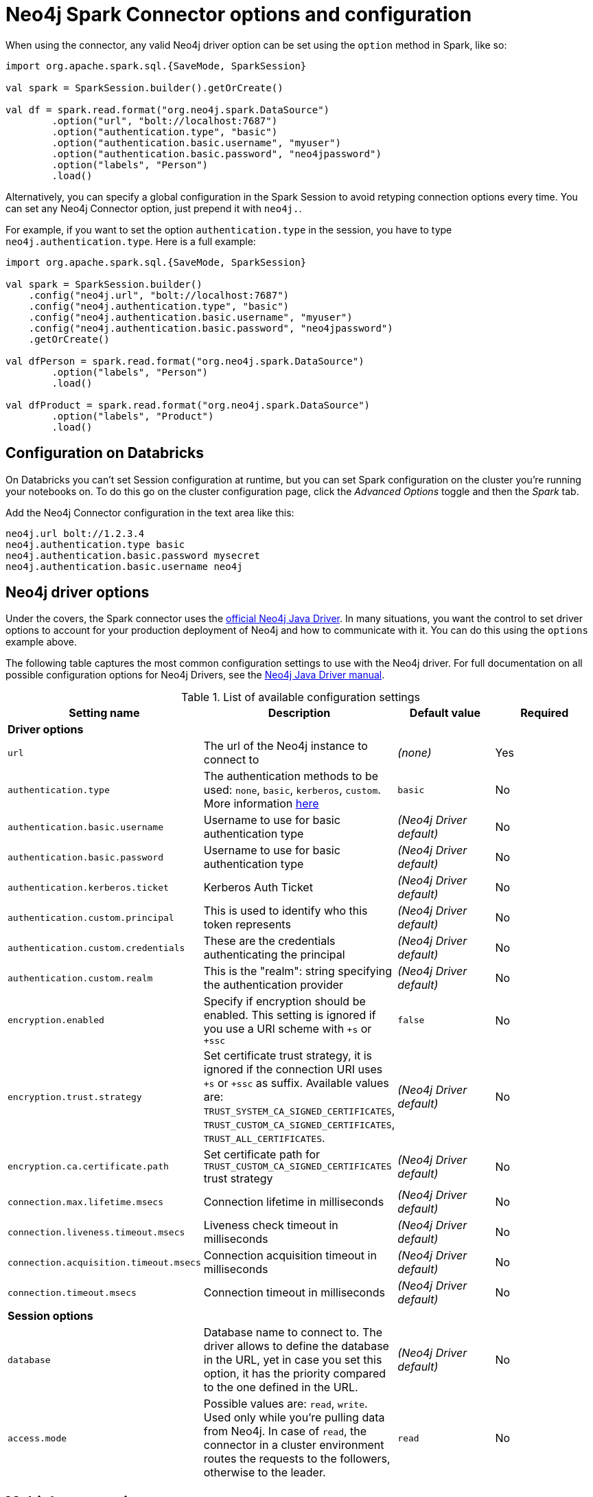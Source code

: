 [#options]
= Neo4j Spark Connector options and configuration

:description: The chapter describes configuration options of Neo4j Connector for Apache Spark.  

When using the connector, any valid Neo4j driver option can be set using the `option` method in
Spark, like so:

[source,scala]
----
import org.apache.spark.sql.{SaveMode, SparkSession}

val spark = SparkSession.builder().getOrCreate()

val df = spark.read.format("org.neo4j.spark.DataSource")
        .option("url", "bolt://localhost:7687")
        .option("authentication.type", "basic")
        .option("authentication.basic.username", "myuser")
        .option("authentication.basic.password", "neo4jpassword")
        .option("labels", "Person")
        .load()
----

Alternatively, you can specify a global configuration in the Spark Session to avoid retyping connection options every time.
You can set any Neo4j Connector option, just prepend it with `neo4j.`.

For example, if you want to set the option `authentication.type` in the session, you have to type `neo4j.authentication.type`.
Here is a full example:

[source,scala]
----
import org.apache.spark.sql.{SaveMode, SparkSession}

val spark = SparkSession.builder()
    .config("neo4j.url", "bolt://localhost:7687")
    .config("neo4j.authentication.type", "basic")
    .config("neo4j.authentication.basic.username", "myuser")
    .config("neo4j.authentication.basic.password", "neo4jpassword")
    .getOrCreate()

val dfPerson = spark.read.format("org.neo4j.spark.DataSource")
        .option("labels", "Person")
        .load()

val dfProduct = spark.read.format("org.neo4j.spark.DataSource")
        .option("labels", "Product")
        .load()
----

== Configuration on Databricks

On Databricks you can't set Session configuration at runtime, but you can set Spark configuration on the cluster you're running your notebooks on.
To do this go on the cluster configuration page, click the _Advanced Options_ toggle and then the _Spark_ tab.

Add the Neo4j Connector configuration in the text area like this:

----
neo4j.url bolt://1.2.3.4
neo4j.authentication.type basic
neo4j.authentication.basic.password mysecret
neo4j.authentication.basic.username neo4j
----



== Neo4j driver options

Under the covers, the Spark connector uses the link:https://neo4j.com/docs/java-manual/current/get-started/#java-driver-get-started-about[official Neo4j Java Driver].  In many situations, you want the control to set driver options to account for your production deployment of Neo4j and how to communicate with it. You can do this using the `options` example above.

The following table captures the most common configuration settings to use with the Neo4j driver.  For full
documentation on all possible configuration options for Neo4j Drivers, see the link:https://neo4j.com/docs/java-manual/current[Neo4j Java Driver manual].

.List of available configuration settings
|===
|Setting name |Description |Default value |Required

4+|*Driver options*

|`url`
|The url of the Neo4j instance to connect to
|_(none)_
|Yes

|`authentication.type`
|The authentication methods to be used: `none`, `basic`, `kerberos`, `custom`.
More information link:https://neo4j.com/docs/driver-manual/4.1/client-applications/#driver-authentication[here, window=_blank]
|`basic`
|No

|`authentication.basic.username`
|Username to use for basic authentication type
|_(Neo4j Driver default)_
|No

|`authentication.basic.password`
|Username to use for basic authentication type
|_(Neo4j Driver default)_
|No

|`authentication.kerberos.ticket`
|Kerberos Auth Ticket
|_(Neo4j Driver default)_
|No

|`authentication.custom.principal`
|This is used to identify who this token represents
|_(Neo4j Driver default)_
|No

|`authentication.custom.credentials`
|These are the credentials authenticating the principal
|_(Neo4j Driver default)_
|No

|`authentication.custom.realm`
|This is the "realm": string specifying the authentication provider
|_(Neo4j Driver default)_
|No

|`encryption.enabled`
|Specify if encryption should be enabled.
This setting is ignored if you use a URI scheme with `+s` or `+ssc`
|`false`
|No

|`encryption.trust.strategy`
|Set certificate trust strategy, it is ignored if the connection URI uses `+s` or `+ssc` as suffix.
Available values are: `TRUST_SYSTEM_CA_SIGNED_CERTIFICATES`, `TRUST_CUSTOM_CA_SIGNED_CERTIFICATES`, `TRUST_ALL_CERTIFICATES`.
|_(Neo4j Driver default)_
|No

|`encryption.ca.certificate.path`
|Set certificate path for `TRUST_CUSTOM_CA_SIGNED_CERTIFICATES` trust strategy
|_(Neo4j Driver default)_
|No

|`connection.max.lifetime.msecs`
|Connection lifetime in milliseconds
|_(Neo4j Driver default)_
|No

|`connection.liveness.timeout.msecs`
|Liveness check timeout in milliseconds
|_(Neo4j Driver default)_
|No

|`connection.acquisition.timeout.msecs`
|Connection acquisition timeout in milliseconds
|_(Neo4j Driver default)_
|No

|`connection.timeout.msecs`
|Connection timeout in milliseconds
|_(Neo4j Driver default)_
|No

4+|*Session options*

|`database`
|Database name to connect to.
The driver allows to define the database in the URL,
yet in case you set this option, it has the priority compared to the one defined in the URL.
|_(Neo4j Driver default)_
|No

|`access.mode`
|Possible values are: `read`, `write`.
Used only while you're pulling data from Neo4j.
In case of `read`, the connector in a cluster environment
routes the requests to the followers, otherwise to the leader.
|`read`
|No
|===

== Multiple connections

Neo4j Connector for Apache Spark allows you to use more than one connection in a single Spark Session.
For example, you can read data from a database and write them in another database in the same session.

.Reading from a database and writing to a different one
[source,scala]
----
import org.apache.spark.sql.{SaveMode, SparkSession}

val spark = SparkSession.builder().getOrCreate()

val df = spark.read.format("org.neo4j.spark.DataSource")
  .option("url", "bolt://first.host.com:7687")
  .option("labels", "Person")
  .load()

df.write.format("org.neo4j.spark.DataSource")
  .mode(SaveMode.ErrorIfExists)
  .option("url", "bolt://second.host.com:7687")
  .option("labels", "Person")
  .save()
----

Another case to use multiple connections is when you want to merge two datasources.

.Merge data from two databases
[source,scala]
----
import org.apache.spark.sql.{SaveMode, SparkSession}

val spark = SparkSession.builder().getOrCreate()

val dfOne = spark.read.format("org.neo4j.spark.DataSource")
  .option("url", "bolt://first.host.com:7687")
  .option("labels", "Person")
  .load()

val dfTwo = spark.read.format("org.neo4j.spark.DataSource")
  .option("url", "bolt://second.host.com:7687")
  .option("labels", "Person")
  .load()

val dfJoin = dfOne.join(dfTwo, dfOne("name") === dfTwo("name"))
----
